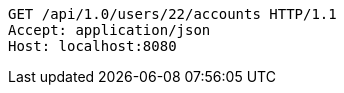 [source,http,options="nowrap"]
----
GET /api/1.0/users/22/accounts HTTP/1.1
Accept: application/json
Host: localhost:8080

----